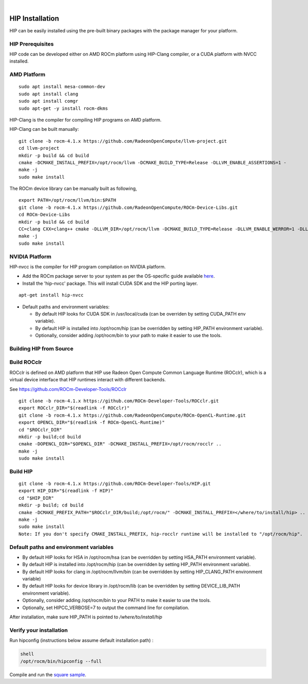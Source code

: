 
.. image:: amdblack.jpg
|

====================
HIP Installation 
====================

HIP can be easily installed using the pre-built binary packages with the package manager for your platform.

HIP Prerequisites
==================

HIP code can be developed either on AMD ROCm platform using HIP-Clang compiler, or a CUDA platform with NVCC installed.


AMD Platform
=============

::

   sudo apt install mesa-common-dev
   sudo apt install clang
   sudo apt install comgr
   sudo apt-get -y install rocm-dkms

HIP-Clang is the compiler for compiling HIP programs on AMD platform.

HIP-Clang can be built manually:

::

   	git clone -b rocm-4.1.x https://github.com/RadeonOpenCompute/llvm-project.git
	cd llvm-project
	mkdir -p build && cd build
	cmake -DCMAKE_INSTALL_PREFIX=/opt/rocm/llvm -DCMAKE_BUILD_TYPE=Release -DLLVM_ENABLE_ASSERTIONS=1 -		  DLLVM_TARGETS_TO_BUILD="AMDGPU;X86" -DLLVM_ENABLE_PROJECTS="clang;lld;compiler-rt" ../llvm
	make -j
	sudo make install

::

The ROCm device library can be manually built as following,

::

  	export PATH=/opt/rocm/llvm/bin:$PATH
	git clone -b rocm-4.1.x https://github.com/RadeonOpenCompute/ROCm-Device-Libs.git
	cd ROCm-Device-Libs
	mkdir -p build && cd build
	CC=clang CXX=clang++ cmake -DLLVM_DIR=/opt/rocm/llvm -DCMAKE_BUILD_TYPE=Release -DLLVM_ENABLE_WERROR=1 -DLLVM_ENABLE_ASSERTIONS=1 -DCMAKE_INSTALL_PREFIX=/opt/rocm ..
	make -j
	sudo make install

::


NVIDIA Platform
================

HIP-nvcc is the compiler for HIP program compilation on NVIDIA platform.

-  Add the ROCm package server to your system as per the OS-specific
   guide available
   `here <https://rocm.github.io/ROCmInstall.html#installing-from-amd-rocm-repositories>`__.
-  Install the 'hip-nvcc' package. This will install CUDA SDK and the HIP porting layer.

::

   apt-get install hip-nvcc

-  Default paths and environment variables:

   -  By default HIP looks for CUDA SDK in /usr/local/cuda (can be overriden by setting CUDA_PATH env variable).
      
   -  By default HIP is installed into /opt/rocm/hip (can be overridden by setting HIP_PATH environment variable).
      
   -  Optionally, consider adding /opt/rocm/bin to your path to make it easier to use the tools.


Building HIP from Source
========================

Build ROCclr
=============

ROCclr is defined on AMD platform that HIP use Radeon Open Compute Common Language Runtime (ROCclr), which is a virtual device interface that HIP runtimes interact with different backends. 

See https://github.com/ROCm-Developer-Tools/ROCclr

::

   	git clone -b rocm-4.1.x https://github.com/ROCm-Developer-Tools/ROCclr.git
	export ROCclr_DIR="$(readlink -f ROCclr)"
	git clone -b rocm-4.1.x https://github.com/RadeonOpenCompute/ROCm-OpenCL-Runtime.git
	export OPENCL_DIR="$(readlink -f ROCm-OpenCL-Runtime)"
	cd "$ROCclr_DIR"
	mkdir -p build;cd build
	cmake -DOPENCL_DIR="$OPENCL_DIR" -DCMAKE_INSTALL_PREFIX=/opt/rocm/rocclr ..
	make -j
	sudo make install	


::

Build HIP
===========

::

   	git clone -b rocm-4.1.x https://github.com/ROCm-Developer-Tools/HIP.git
	export HIP_DIR="$(readlink -f HIP)"
	cd "$HIP_DIR"
	mkdir -p build; cd build
	cmake -DCMAKE_PREFIX_PATH="$ROCclr_DIR/build;/opt/rocm/" -DCMAKE_INSTALL_PREFIX=</where/to/install/hip> ..
	make -j
	sudo make install
	Note: If you don't specify CMAKE_INSTALL_PREFIX, hip-rocclr runtime will be installed to "/opt/rocm/hip".

::


Default paths and environment variables
=========================================

-  By default HIP looks for HSA in /opt/rocm/hsa (can be overridden by setting HSA_PATH environment variable).
-  By default HIP is installed into /opt/rocm/hip (can be overridden by setting HIP_PATH environment variable).
-  By default HIP looks for clang in /opt/rocm/llvm/bin (can be overridden by setting HIP_CLANG_PATH environment variable)
-  By default HIP looks for device library in /opt/rocm/lib (can be overridden by setting DEVICE_LIB_PATH environment variable).
-  Optionally, consider adding /opt/rocm/bin to your PATH to make it easier to use the tools.
-  Optionally, set HIPCC_VERBOSE=7 to output the command line for compilation.

After installation, make sure HIP_PATH is pointed to */where/to/install/hip*


Verify your installation
========================

Run hipconfig (instructions below assume default installation path) :

.. code:: 
	
	shell
  	/opt/rocm/bin/hipconfig --full

Compile and run the `square
sample <https://github.com/ROCm-Developer-Tools/HIP/tree/master/samples/0_Intro/square>`__.
